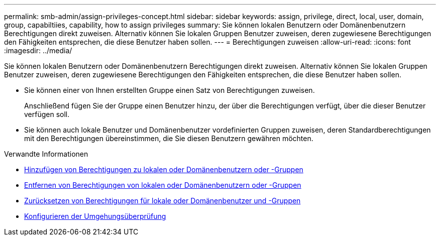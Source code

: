 ---
permalink: smb-admin/assign-privileges-concept.html 
sidebar: sidebar 
keywords: assign, privilege, direct, local, user, domain, group, capabiltiies, capability, how to assign privileges 
summary: Sie können lokalen Benutzern oder Domänenbenutzern Berechtigungen direkt zuweisen. Alternativ können Sie lokalen Gruppen Benutzer zuweisen, deren zugewiesene Berechtigungen den Fähigkeiten entsprechen, die diese Benutzer haben sollen. 
---
= Berechtigungen zuweisen
:allow-uri-read: 
:icons: font
:imagesdir: ../media/


[role="lead"]
Sie können lokalen Benutzern oder Domänenbenutzern Berechtigungen direkt zuweisen. Alternativ können Sie lokalen Gruppen Benutzer zuweisen, deren zugewiesene Berechtigungen den Fähigkeiten entsprechen, die diese Benutzer haben sollen.

* Sie können einer von Ihnen erstellten Gruppe einen Satz von Berechtigungen zuweisen.
+
Anschließend fügen Sie der Gruppe einen Benutzer hinzu, der über die Berechtigungen verfügt, über die dieser Benutzer verfügen soll.

* Sie können auch lokale Benutzer und Domänenbenutzer vordefinierten Gruppen zuweisen, deren Standardberechtigungen mit den Berechtigungen übereinstimmen, die Sie diesen Benutzern gewähren möchten.


.Verwandte Informationen
* xref:add-privileges-local-domain-users-groups-task.adoc[Hinzufügen von Berechtigungen zu lokalen oder Domänenbenutzern oder -Gruppen]
* xref:remove-privileges-local-domain-users-groups-task.adoc[Entfernen von Berechtigungen von lokalen oder Domänenbenutzern oder -Gruppen]
* xref:reset-privileges-local-domain-users-groups-task.adoc[Zurücksetzen von Berechtigungen für lokale oder Domänenbenutzer und -Gruppen]
* xref:configure-bypass-traverse-checking-concept.adoc[Konfigurieren der Umgehungsüberprüfung]

